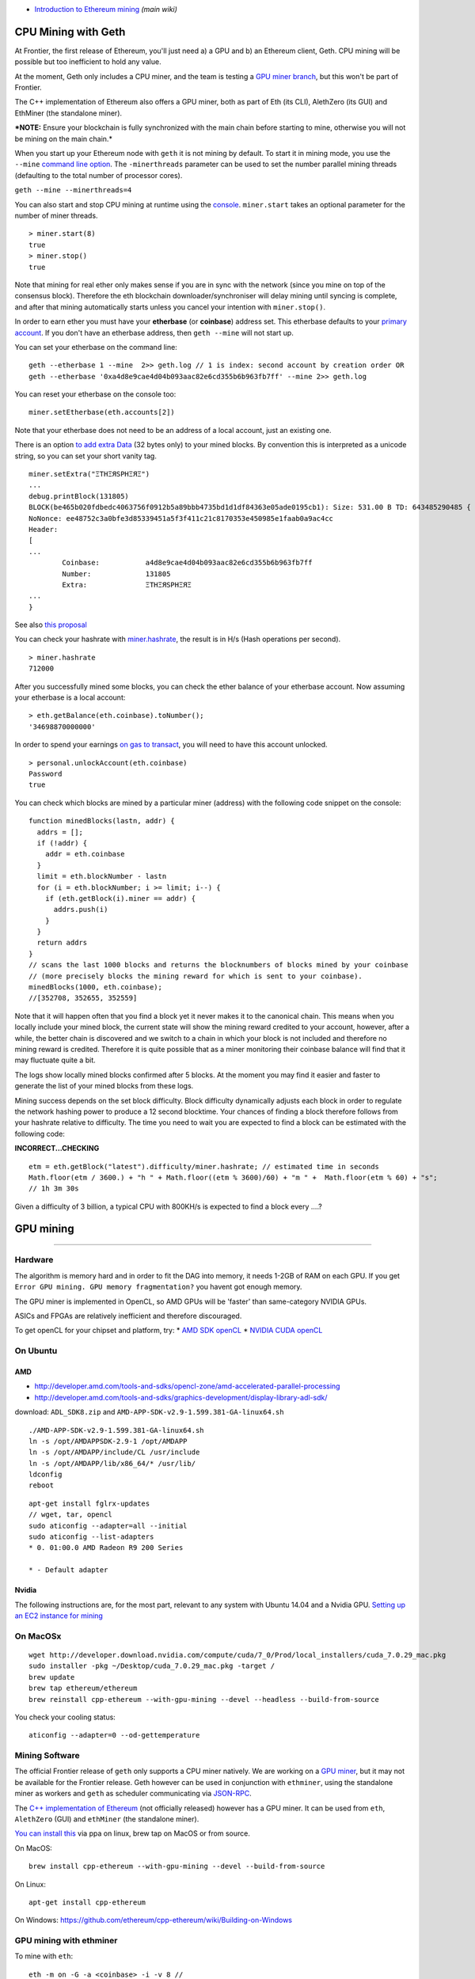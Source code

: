 -  `Introduction to Ethereum
   mining <https://github.com/ethereum/wiki/wiki/Mining#introduction>`__
   *(main wiki)*

CPU Mining with Geth
====================

At Frontier, the first release of Ethereum, you'll just need a) a GPU
and b) an Ethereum client, Geth. CPU mining will be possible but too
inefficient to hold any value.

At the moment, Geth only includes a CPU miner, and the team is testing a
`GPU miner
branch <https://github.com/ethereum/go-ethereum/tree/gpu_miner>`__, but
this won't be part of Frontier.

The C++ implementation of Ethereum also offers a GPU miner, both as part
of Eth (its CLI), AlethZero (its GUI) and EthMiner (the standalone
miner).

***NOTE:** Ensure your blockchain is fully synchronized with the main
chain before starting to mine, otherwise you will not be mining on the
main chain.*

When you start up your Ethereum node with ``geth`` it is not mining by
default. To start it in mining mode, you use the ``--mine`` `command
line
option <https://github.com/ethereum/go-ethereum/wiki/Command-Line-Options>`__.
The ``-minerthreads`` parameter can be used to set the number parallel
mining threads (defaulting to the total number of processor cores).

``geth --mine --minerthreads=4``

You can also start and stop CPU mining at runtime using the
`console <https://github.com/ethereum/go-ethereum/wiki/JavaScript-Console#adminminerstart>`__.
``miner.start`` takes an optional parameter for the number of miner
threads.

::

    > miner.start(8)
    true
    > miner.stop()
    true

Note that mining for real ether only makes sense if you are in sync with
the network (since you mine on top of the consensus block). Therefore
the eth blockchain downloader/synchroniser will delay mining until
syncing is complete, and after that mining automatically starts unless
you cancel your intention with ``miner.stop()``.

In order to earn ether you must have your **etherbase** (or
**coinbase**) address set. This etherbase defaults to your `primary
account <https://github.com/ethereum/go-ethereum/wiki/Managing-your-accounts>`__.
If you don't have an etherbase address, then ``geth --mine`` will not
start up.

You can set your etherbase on the command line:

::

    geth --etherbase 1 --mine  2>> geth.log // 1 is index: second account by creation order OR
    geth --etherbase '0xa4d8e9cae4d04b093aac82e6cd355b6b963fb7ff' --mine 2>> geth.log

You can reset your etherbase on the console too:

::

    miner.setEtherbase(eth.accounts[2])

Note that your etherbase does not need to be an address of a local
account, just an existing one.

There is an option `to add extra
Data <https://github.com/ethereum/go-ethereum/wiki/JavaScript-Console#adminminersetextra>`__
(32 bytes only) to your mined blocks. By convention this is interpreted
as a unicode string, so you can set your short vanity tag.

::

    miner.setExtra("ΞTHΞЯSPHΞЯΞ")
    ...
    debug.printBlock(131805)
    BLOCK(be465b020fdbedc4063756f0912b5a89bbb4735bd1d1df84363e05ade0195cb1): Size: 531.00 B TD: 643485290485 {
    NoNonce: ee48752c3a0bfe3d85339451a5f3f411c21c8170353e450985e1faab0a9ac4cc
    Header:
    [
    ...
            Coinbase:           a4d8e9cae4d04b093aac82e6cd355b6b963fb7ff
            Number:             131805
            Extra:              ΞTHΞЯSPHΞЯΞ
    ...
    }

See also `this
proposal <https://github.com/ethereum/wiki/wiki/Extra-Data>`__

You can check your hashrate with
`miner.hashrate <https://github.com/ethereum/go-ethereum/wiki/JavaScript-Console#adminminerhashrate>`__,
the result is in H/s (Hash operations per second).

::

    > miner.hashrate
    712000

After you successfully mined some blocks, you can check the ether
balance of your etherbase account. Now assuming your etherbase is a
local account:

::

    > eth.getBalance(eth.coinbase).toNumber();
    '34698870000000'

In order to spend your earnings `on gas to
transact <https://github.com/ethereum/go-ethereum/wiki/Contracts-and-Transactions>`__,
you will need to have this account unlocked.

::

    > personal.unlockAccount(eth.coinbase)
    Password
    true

You can check which blocks are mined by a particular miner (address)
with the following code snippet on the console:

::

    function minedBlocks(lastn, addr) {
      addrs = [];
      if (!addr) {
        addr = eth.coinbase
      }
      limit = eth.blockNumber - lastn
      for (i = eth.blockNumber; i >= limit; i--) {
        if (eth.getBlock(i).miner == addr) {
          addrs.push(i)
        }
      }
      return addrs
    }
    // scans the last 1000 blocks and returns the blocknumbers of blocks mined by your coinbase
    // (more precisely blocks the mining reward for which is sent to your coinbase).
    minedBlocks(1000, eth.coinbase);
    //[352708, 352655, 352559]

Note that it will happen often that you find a block yet it never makes
it to the canonical chain. This means when you locally include your
mined block, the current state will show the mining reward credited to
your account, however, after a while, the better chain is discovered and
we switch to a chain in which your block is not included and therefore
no mining reward is credited. Therefore it is quite possible that as a
miner monitoring their coinbase balance will find that it may fluctuate
quite a bit.

The logs show locally mined blocks confirmed after 5 blocks. At the
moment you may find it easier and faster to generate the list of your
mined blocks from these logs.

Mining success depends on the set block difficulty. Block difficulty
dynamically adjusts each block in order to regulate the network hashing
power to produce a 12 second blocktime. Your chances of finding a block
therefore follows from your hashrate relative to difficulty. The time
you need to wait you are expected to find a block can be estimated with
the following code:

**INCORRECT...CHECKING**

::

    etm = eth.getBlock("latest").difficulty/miner.hashrate; // estimated time in seconds
    Math.floor(etm / 3600.) + "h " + Math.floor((etm % 3600)/60) + "m " +  Math.floor(etm % 60) + "s";
    // 1h 3m 30s

Given a difficulty of 3 billion, a typical CPU with 800KH/s is expected
to find a block every ....?

GPU mining
==========

--------------

Hardware
--------

The algorithm is memory hard and in order to fit the DAG into memory, it
needs 1-2GB of RAM on each GPU. If you get
``Error GPU mining. GPU memory fragmentation?`` you havent got enough
memory.

The GPU miner is implemented in OpenCL, so AMD GPUs will be 'faster'
than same-category NVIDIA GPUs.

ASICs and FPGAs are relatively inefficient and therefore discouraged.

To get openCL for your chipset and platform, try: \* `AMD SDK
openCL <http://developer.amd.com/tools-and-sdks/opencl-zone/amd-accelerated-parallel-processing-app-sdk>`__
\* `NVIDIA CUDA openCL <https://developer.nvidia.com/cuda-downloads>`__

On Ubuntu
---------

AMD
~~~

-  http://developer.amd.com/tools-and-sdks/opencl-zone/amd-accelerated-parallel-processing
-  http://developer.amd.com/tools-and-sdks/graphics-development/display-library-adl-sdk/

download: ``ADL_SDK8.zip`` and
``AMD-APP-SDK-v2.9-1.599.381-GA-linux64.sh``

::

    ./AMD-APP-SDK-v2.9-1.599.381-GA-linux64.sh
    ln -s /opt/AMDAPPSDK-2.9-1 /opt/AMDAPP
    ln -s /opt/AMDAPP/include/CL /usr/include
    ln -s /opt/AMDAPP/lib/x86_64/* /usr/lib/
    ldconfig
    reboot

::

    apt-get install fglrx-updates
    // wget, tar, opencl
    sudo aticonfig --adapter=all --initial
    sudo aticonfig --list-adapters
    * 0. 01:00.0 AMD Radeon R9 200 Series

    * - Default adapter

Nvidia
~~~~~~

The following instructions are, for the most part, relevant to any
system with Ubuntu 14.04 and a Nvidia GPU. `Setting up an EC2 instance
for
mining <https://forum.ethereum.org/discussion/comment/8889/#Comment_8889>`__

On MacOSx
---------

::

    wget http://developer.download.nvidia.com/compute/cuda/7_0/Prod/local_installers/cuda_7.0.29_mac.pkg
    sudo installer -pkg ~/Desktop/cuda_7.0.29_mac.pkg -target /
    brew update
    brew tap ethereum/ethereum
    brew reinstall cpp-ethereum --with-gpu-mining --devel --headless --build-from-source

You check your cooling status:

::

    aticonfig --adapter=0 --od-gettemperature

Mining Software
---------------

The official Frontier release of ``geth`` only supports a CPU miner
natively. We are working on a `GPU
miner <https://github.com/ethereum/go-ethereum/tree/gpuminer>`__, but it
may not be available for the Frontier release. Geth however can be used
in conjunction with ``ethminer``, using the standalone miner as workers
and ``geth`` as scheduler communicating via
`JSON-RPC <https://github.com/ethereum/wiki/wiki/JSON-RPC>`__.

The `C++ implementation of
Ethereum <https://github.com/ethereum/cpp-ethereum/>`__ (not officially
released) however has a GPU miner. It can be used from ``eth``,
``AlethZero`` (GUI) and ``ethMiner`` (the standalone miner).

`You can install
this <https://github.com/ethereum/cpp-ethereum/wiki/Installing-clients>`__
via ppa on linux, brew tap on MacOS or from source.

On MacOS:

::

    brew install cpp-ethereum --with-gpu-mining --devel --build-from-source

On Linux:

::

    apt-get install cpp-ethereum

On Windows:
https://github.com/ethereum/cpp-ethereum/wiki/Building-on-Windows

GPU mining with ethminer
------------------------

To mine with ``eth``:

::

    eth -m on -G -a <coinbase> -i -v 8 //

To install ``ethminer`` from source:

::

    cd cpp-ethereum
    cmake -DETHASHCL=1 -DGUI=0
    make -j4
    make install

To set up GPU mining you need a coinbase account. It can be an account
created locally or remotely.

Using ethminer with geth
~~~~~~~~~~~~~~~~~~~~~~~~

::

    geth account new
    geth --rpc --rpccorsdomain localhost 2>> geth.log &
    ethminer -G  // -G for GPU, -M for benchmark
    tail -f geth.log

``ethminer`` communicates with geth on port 8545 (the default RPC port
in geth). You can change this by giving the ```--rpcport``
option <https://github.com/ethereum/go-ethereum/Command-Line-Options>`__
to ``geth``. Ethminer will find get on any port. Note that you need to
set the CORS header with ``--rpccorsdomain localhost``. You can also set
port on ``ethminer`` with ``-F http://127.0.0.1:3301``. Setting the
ports is necessary if you want several instances mining on the same
computer, although this is somewhat pointless. If you are testing on a
private cluster, we recommend you use CPU mining instead.

Also note that you do **not** need to give ``geth`` the ``--mine``
option or start the miner in the console unless you want to do CPU
mining on TOP of GPU mining.

If the default for ``ethminer`` does not work try to specify the OpenCL
device with: ``--opencl-device X`` where X is 0, 1, 2, etc. When running
``ethminer`` with ``-M`` (benchmark), you should see something like:

::

    Benchmarking on platform: { "platform": "NVIDIA CUDA", "device": "GeForce GTX 750 Ti", "version": "OpenCL 1.1 CUDA" }


    Benchmarking on platform: { "platform": "Apple", "device": "Intel(R) Xeon(R) CPU E5-1620 v2 @ 3.70GHz", "version": "OpenCL 1.2 " }

To debug ``geth``:

::

    geth  --rpccorsdomain "localhost" --verbosity 6 2>> geth.log

To debug the miner:

::

    make -DCMAKE_BUILD_TYPE=Debug -DETHASHCL=1 -DGUI=0
    gdb --args ethminer -G -M

**Note** hashrate info is not available in ``geth`` when GPU mining.
Check your hashrate with ``ethminer``, ``miner.hashrate`` will always
report 0.

ethminer and eth
~~~~~~~~~~~~~~~~

``ethminer`` can be used in conjunction with ``eth`` via rpc

::

    eth -i -v 8 -j // -j for rpc
    ethminer -G -M // -G for GPU, -M for benchmark
    tail -f geth.log

or you can use ``eth`` to GPU mine by itself:

::

    eth -m on -G -a <coinbase> -i -v 8 //

Further Resources:
==================

-  `ether-proxy, a web interface for mining
   rigs <https://github.com/sammy007/ether-proxy>`__ (supports solo and
   pool mining proxy with web interface and rigs availability
   monitoring)
-  `Ethereum forum mining FAQ live
   update <https://forum.ethereum.org/discussion/197/mining-faq-live-updates>`__
-  `yates randall mining
   video <https://www.youtube.com/watch?v=CnKnclkkbKg>`__
-  https://blog.ethereum.org/2014/07/05/stake/
-  https://blog.ethereum.org/2014/10/03/slasher-ghost-developments-proof-stake/
-  https://blog.ethereum.org/2014/06/19/mining/
-  https://github.com/ethereum/wiki/wiki/Ethash
-  `Benchmarking results for GPU
   mining <https://forum.ethereum.org/discussion/2134/gpu-mining-is-out-come-and-let-us-know-of-your-bench-scores>`__
-  `historic
   moment <https://twitter.com/gavofyork/status/586623875577937922>`__
-  `live mining statistic <https://etherapps.info/stats/mining>`__
-  `netstat ethereum network monitor <stats.ethdev.com>`__
